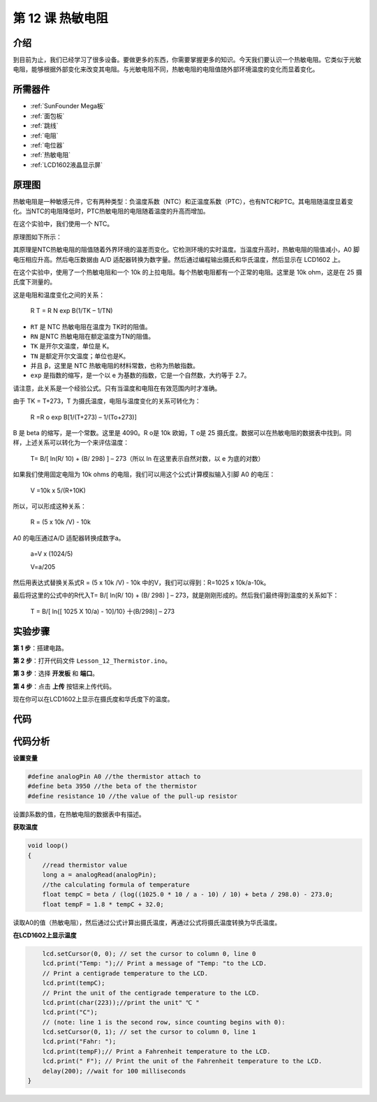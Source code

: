.. _thermistor_mega:


第 12 课 热敏电阻
====================

介绍
-----------------

到目前为止，我们已经学习了很多设备。要做更多的东西，你需要掌握更多的知识。今天我们要认识一个热敏电阻。它类似于光敏电阻，能够根据外部变化来改变其电阻。与光敏电阻不同，热敏电阻的电阻值随外部环境温度的变化而显着变化。

所需器件
---------------

.. image:: media_mega2560/megac12.png
    :align: center


* :ref:`SunFounder Mega板`
* :ref:`面包板`
* :ref:`跳线`
* :ref:`电阻`
* :ref:`电位器`
* :ref:`热敏电阻`
* :ref:`LCD1602液晶显示屏`

原理图
------------------------

热敏电阻是一种敏感元件，它有两种类型：负温度系数（NTC）和正温度系数（PTC），也有NTC和PTC。其电阻随温度显着变化。当NTC的电阻降低时，PTC热敏电阻的电阻随着温度的升高而增加。

在这个实验中，我们使用一个 NTC。

原理图如下所示：

.. image:: media_mega2560/mega25.png
    :align: center

其原理是NTC热敏电阻的阻值随着外界环境的温差而变化。它检测环境的实时温度。当温度升高时，热​​敏电阻的阻值减小，A0 脚电压相应升高。然后电压数据由 A/D 适配器转换为数字量。然后通过编程输出摄氏和华氏温度，然后显示在 LCD1602 上。

在这个实验中，使用了一个热敏电阻和一个 10k 的上拉电阻。每个热敏电阻都有一个正常的电阻。这里是 10k ohm，这是在 25 摄氏度下测量的。

这是电阻和温度变化之间的关系：

    R T  = R N  exp B(1/TK – 1/TN)

* ``RT`` 是 NTC 热敏电阻在温度为 TK时的阻值。
* ``RN`` 是NTC 热敏电阻在额定温度为TN的阻值。
* ``TK`` 是开尔文温度，单位是 K。
* ``TN`` 是额定开尔文温度；单位也是K。
* 并且 ``β``，这里是 NTC 热敏电阻的材料常数，也称为热敏指数。
* ``exp`` 是指数的缩写，是一个以 e 为基数的指数，它是一个自然数，大约等于 2.7。

请注意，此关系是一个经验公式。只有当温度和电阻在有效范围内时才准确。

由于 TK = T+273，T 为摄氏温度，电阻与温度变化的关系可转化为：

    R =R o  exp B[1/(T+273) – 1/(To+273)]

B 是 beta 的缩写，是一个常数。这里是 4090。R o是 10k 欧姆，T o是 25 摄氏度。数据可以在热敏电阻的数据表中找到。同样，上述关系可以转化为一个来评估温度：

    T= B/[ ln(R/ 10) + (B/ 298) ] – 273（所以 ln 在这里表示自然对数，以 e 为底的对数）

如果我们使用固定电阻为 10k ohms 的电阻，我们可以用这个公式计算模拟输入引脚 A0 的电压：

    V =10k x 5/(R+10K)

所以，可以形成这种关系：

    R = (5 x 10k /V) - 10k

A0 的电压通过A/D 适配器转换成数字a。

    a=V x (1024/5)

    V=a/205

然后用表达式替换关系式R = (5 x 10k /V) - 10k 中的V，我们可以得到：R=1025 x 10k/a-10k。

最后将这里的公式中的R代入T= B/[ ln(R/ 10) + (B/ 298) ] – 273，就是刚刚形成的。然后我们最终得到温度的关系如下：

    T = B/[ ln{[ 1025 X 10/a) - 10]/10} 十(B/298)] – 273

实验步骤
------------------------------

**第 1 步**：搭建电路。

.. image:: media_mega2560/image173.png
    :align: center

**第 2 步**：打开代码文件 ``Lesson_12_Thermistor.ino``。

**第 3 步**：选择 **开发板** 和 **端口**。

**第 4 步**：点击 **上传** 按钮来上传代码。

现在你可以在LCD1602上显示在摄氏度和华氏度下的温度。

.. image:: media_mega2560/image174.jpeg

代码
--------

.. raw:: html

    <iframe src=https://create.arduino.cc/editor/sunfounder01/ca9592cf-7572-461c-ba3a-8be156c1c367/preview?embed style="height:510px;width:100%;margin:10px 0" frameborder=0></iframe>

代码分析
-----------------

**设置变量**

.. code-block:: arduino

    #define analogPin A0 //the thermistor attach to
    #define beta 3950 //the beta of the thermistor
    #define resistance 10 //the value of the pull-up resistor

设置β系数的值，在热敏电阻的数据表中有描述。

**获取温度**

.. code-block:: arduino

    void loop()
    {
        //read thermistor value
        long a = analogRead(analogPin);
        //the calculating formula of temperature
        float tempC = beta / (log((1025.0 * 10 / a - 10) / 10) + beta / 298.0) - 273.0;
        float tempF = 1.8 * tempC + 32.0;

读取A0的值（热敏电阻），然后通过公式计算出摄氏温度，再通过公式将摄氏温度转换为华氏温度。

**在LCD1602上显示温度**

.. code-block:: Arduino

        lcd.setCursor(0, 0); // set the cursor to column 0, line 0
        lcd.print("Temp: ");// Print a message of "Temp: "to the LCD.
        // Print a centigrade temperature to the LCD.
        lcd.print(tempC);
        // Print the unit of the centigrade temperature to the LCD.
        lcd.print(char(223));//print the unit" ℃ "
        lcd.print("C");
        // (note: line 1 is the second row, since counting begins with 0):
        lcd.setCursor(0, 1); // set the cursor to column 0, line 1
        lcd.print("Fahr: ");
        lcd.print(tempF);// Print a Fahrenheit temperature to the LCD.
        lcd.print(" F"); // Print the unit of the Fahrenheit temperature to the LCD.
        delay(200); //wait for 100 milliseconds
    }

